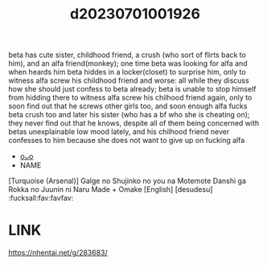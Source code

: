 :PROPERTIES:
:ID:       1edb5e59-8fa9-43d1-ae02-ab279965e095
:END:
#+title: d20230701001926
#+filetags: :20230701001926:ntronary:
beta has cute sister, childhood friend, a crush (who sort of flirts back to him), and an alfa friend(monkey); one time beta was looking for alfa and when heards him beta hiddes in a locker(closet) to surprise him, only to witness alfa screw his childhood friend and worse: all while they discuss how she should just confess to beta already; beta is unable to stop himself from hidding there to witness alfa screw his chilhood friend again, only to soon find out that he screws other girls too, and soon enough alfa fucks beta crush too and later his sister (who has a bf who she is cheating on); they never find out that he knows, despite all of them being concerned with betas unexplainable low mood lately, and his chilhood friend never confesses to him because she does not want to give up on fucking alfa
- [[id:ed43b3d9-a94d-4e68-8d37-11d8e7439573][oᴗo]]
- NAME
[Turquoise (Arsenal)] Galge no Shujinko no you na Motemote Danshi ga Rokka no Juunin ni Naru Made + Omake [English] [desudesu] :fucksall:fav:favfav:
* LINK
https://nhentai.net/g/283683/

